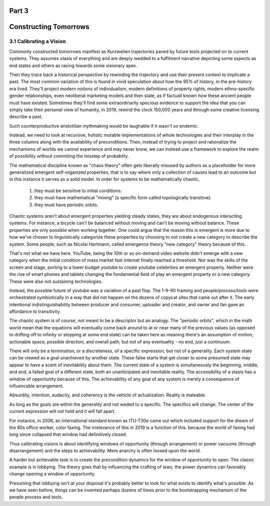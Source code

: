 Part 3
======
Constructing Tomorrows
======================

3.1 Calibrating a Vision
------------------------

Commonly constructed tomorrows manifest as Kurzwelien trajectories paved by future tools projected on to current systems. They assumes stasis of everything and are deeply wedded to a fulfilment narrative depicting some aspects as end states and others as racing towards some visionary apex.

Then they trace back a historical perspective by rewinding the trajectory and use their present context to implicate a past. The most common variation of this is found in vivid speculation about how the 95% of history, in the pre-history era lived. They'll project modern notions of individualism, modern definitions of property rights, modern ethno-specific gender relationships, even neoliberal marketing models and then state, as if factuall known how these ancient people must have existed.  Sometimes they'll find some extraordinarily specious evidence to support the idea that you can simply take their personal view of humanity, in 2019, rewind the clock 150,000 years and through some creative licensing describe a past.

Such counterproductive aristotilian mythmaking would be laughable if it wasn't so endemic.

Instead, we need to look at recursive, holistic mutable implementations of whole technologies and their interplay in the three columns along with the availability of preconditions.  Then, instead of trying to project and rationalize the mechanisms of worlds we cannot experience and may never know, we can instead use a framework to explore the realm of possibility without commiting the misstep of probablity. 

The mathematical discipline known as "chaos theory" often gets liberally misused by authors as a placeholder for more generalized emergent self-organized properties, that is to say where only a collection of causes lead to an outcome but in this instance it serves as a solid model. In order for systems to be mathematically chaotic, 

  1. they must be sensitive to initial conditions.

  2. they must have mathematical "mixing" (a specific form called topologically transitive).

  3. they must have periodic orbits.

Chaotic systems aren't about emergent properties yielding steady states, they are about endogenous interacting systems. For instance, a bicycle can't be balanced without moving and can't be moving without balance. These properties are only possible when working together. One could argue that the reason this is emergent is more due to how we've chosen to linguistically categorize these properties by choosing to not create a new category to describe the system. Some people, such as Nicolai Hartmann, called emergence theory "new category" theory because of this.

That's not what we have here. YouTube, being the 10th or so on-demand video website didn't emerge with a new category when the initial condition of mass market fast internet finally reached a threshold. Nor was the skills of the screen and stage, porting to a lower budget youtube to create youtube celebrities an emergent property. Neither were the rise of smart phones and tablets changing the fundamental field of play an emergent property or a new category. These were also not sustaining technologies. 

Instead, the possible future of youtube was a variation of a past flop. The 1-9-90 framing and people/process/tools were orchestrated symbiotically in a way that did not happen on the dozens of copycat sites that came out after it.  The early intentional indistinguishability between producer and consumer, uploader and creator, and owner and fan gave an affordance to transitivity.

The chaotic system is of course, not meant to be a descriptor but an analogy. The "periodic orbits", which in the math world mean that the equations will eventually come back around to at or near many of the previous values (as opposed to drifting off to infinity or stopping at some end state) can be taken here as meaning there's an assumption of motion, actionable space, possible direction, and overall path, but not of any eventuality - no end, just a continuum.

There will only be a termination, or a discreteness, of a specific expression, but not of a generality. Each system state can be viewed as a goal unachieved by another state. These false starts that get closer to some presumed state may appear to have a scent of inevitability about them.  The current state of a system is simultaneously the beginning, middle, and end, a failed goal of a different state, both an unanticipated and inevitable reality.  The accessibility of a stasis has a window of opportunity because of this. The achievability of any goal of any system is merely a consequence of influencable arrangement.  

Absurdity, intention, audacity, and coherency is the vehicle of actualization. Reality is maleable.

As long as the goals are within the generality and not weded to a specific.  The specifics will change. The center of the current expression will not hold and it will fall apart. 

For instance, in 2006, an international standard known as ITU-T30e came out which included support for the dream of the 80s office worker, color faxing. The irrelevance of this in 2019 is a function of this. because the world of faxing had long since collapsed that window had definitively closed.

Thus calibrating visions is about identifying windows of opportunity (through arrangement) or power vacuums (through disarrangement) and the steps to achievability.  Mere anarchy is often loosed upon the world.


A harder but achievable task is to create the precondition dynamics for the window of opportunity to open. The classic example is in lobbying. The theory goes that by influencing the crafting of laws, the power dynamics can favorably change opening a window of opportunity.

Presuming that lobbying isn't at your disposal it's probably better to look for what exists to identify what's possible.
As we have seen before, things can be invented perhaps dozens of times prior to the bootstrapping mechanism of the people process and tools.
